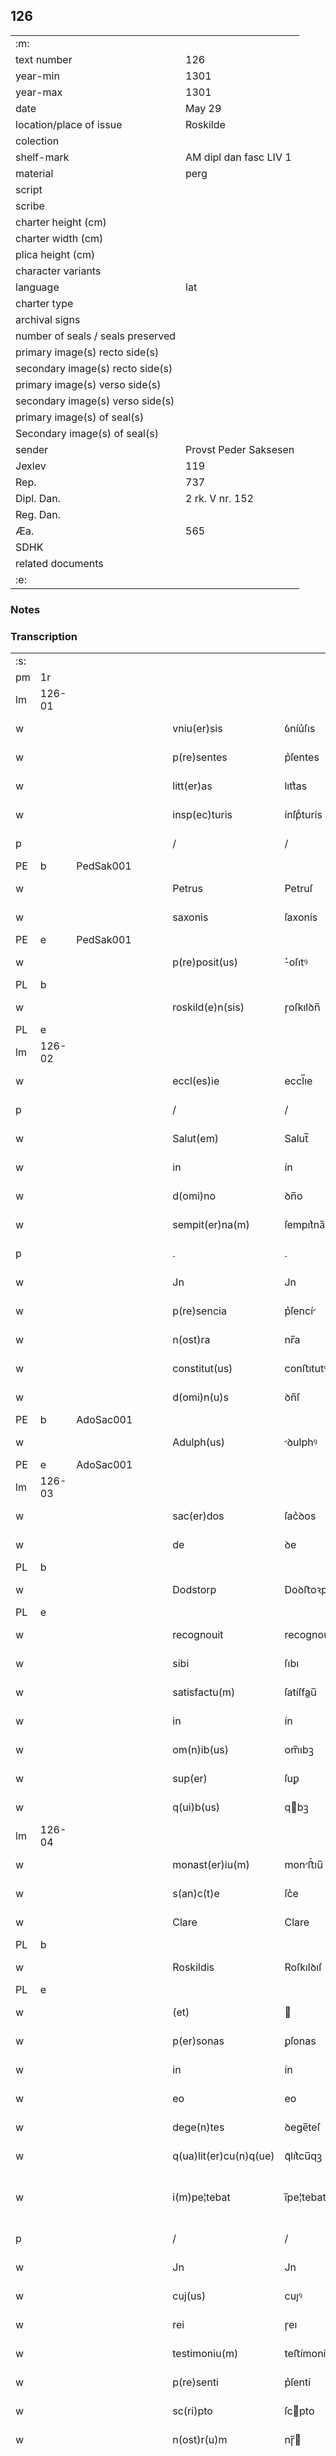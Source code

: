 ** 126

| :m:                               |                        |
| text number                       | 126                    |
| year-min                          | 1301                   |
| year-max                          | 1301                   |
| date                              | May 29                 |
| location/place of issue           | Roskilde               |
| colection                         |                        |
| shelf-mark                        | AM dipl dan fasc LIV 1 |
| material                          | perg                   |
| script                            |                        |
| scribe                            |                        |
| charter height (cm)               |                        |
| charter width (cm)                |                        |
| plica height (cm)                 |                        |
| character variants                |                        |
| language                          | lat                    |
| charter type                      |                        |
| archival signs                    |                        |
| number of seals / seals preserved |                        |
| primary image(s) recto side(s)    |                        |
| secondary image(s) recto side(s)  |                        |
| primary image(s) verso side(s)    |                        |
| secondary image(s) verso side(s)  |                        |
| primary image(s) of seal(s)       |                        |
| Secondary image(s) of seal(s)     |                        |
| sender                            | Provst Peder Saksesen  |
| Jexlev                            | 119                    |
| Rep.                              | 737                    |
| Dipl. Dan.                        | 2 rk. V nr. 152        |
| Reg. Dan.                         |                        |
| Æa.                               | 565                    |
| SDHK                              |                        |
| related documents                 |                        |
| :e:                               |                        |

*** Notes


*** Transcription
| :s: |        |   |   |   |   |                        |            |   |   |   |   |     |   |   |   |               |
| pm  | 1r     |   |   |   |   |                        |            |   |   |   |   |     |   |   |   |               |
| lm  | 126-01 |   |   |   |   |                        |            |   |   |   |   |     |   |   |   |               |
| w   |        |   |   |   |   | vniu(er)sis            | ỽníu͛ſıs    |   |   |   |   | lat |   |   |   |        126-01 |
| w   |        |   |   |   |   | p(re)sentes            | p͛ſentes    |   |   |   |   | lat |   |   |   |        126-01 |
| w   |        |   |   |   |   | litt(er)as             | lıtt͛as     |   |   |   |   | lat |   |   |   |        126-01 |
| w   |        |   |   |   |   | insp(ec)turis          | ínſpͨturís  |   |   |   |   | lat |   |   |   |        126-01 |
| p   |        |   |   |   |   | /                      | /          |   |   |   |   | lat |   |   |   |        126-01 |
| PE  | b      | PedSak001  |   |   |   |                        |            |   |   |   |   |     |   |   |   |               |
| w   |        |   |   |   |   | Petrus                 | Petruſ     |   |   |   |   | lat |   |   |   |        126-01 |
| w   |        |   |   |   |   | saxonis                | ſaxonís    |   |   |   |   | lat |   |   |   |        126-01 |
| PE  | e      | PedSak001  |   |   |   |                        |            |   |   |   |   |     |   |   |   |               |
| w   |        |   |   |   |   | p(re)posit(us)         | ͛oſıtꝰ     |   |   |   |   | lat |   |   |   |        126-01 |
| PL  | b      |   |   |   |   |                        |            |   |   |   |   |     |   |   |   |               |
| w   |        |   |   |   |   | roskild(e)n(sis)       | ɼoſkılꝺn̅   |   |   |   |   | lat |   |   |   |        126-01 |
| PL  | e      |   |   |   |   |                        |            |   |   |   |   |     |   |   |   |               |
| lm  | 126-02 |   |   |   |   |                        |            |   |   |   |   |     |   |   |   |               |
| w   |        |   |   |   |   | eccl(es)ie             | eccl̅ıe     |   |   |   |   | lat |   |   |   |        126-02 |
| p   |        |   |   |   |   | /                      | /          |   |   |   |   | lat |   |   |   |        126-02 |
| w   |        |   |   |   |   | Salut(em)              | Salut̅      |   |   |   |   | lat |   |   |   |        126-02 |
| w   |        |   |   |   |   | in                     | ín         |   |   |   |   | lat |   |   |   |        126-02 |
| w   |        |   |   |   |   | d(omi)no               | ꝺn̅o        |   |   |   |   | lat |   |   |   |        126-02 |
| w   |        |   |   |   |   | sempit(er)na(m)        | ſempıt͛na̅   |   |   |   |   | lat |   |   |   |        126-02 |
| p   |        |   |   |   |   | .                      | .          |   |   |   |   | lat |   |   |   |        126-02 |
| w   |        |   |   |   |   | Jn                     | Jn         |   |   |   |   | lat |   |   |   |        126-02 |
| w   |        |   |   |   |   | p(re)sencia            | p͛ſencí    |   |   |   |   | lat |   |   |   |        126-02 |
| w   |        |   |   |   |   | n(ost)ra               | nr̅a        |   |   |   |   | lat |   |   |   |        126-02 |
| w   |        |   |   |   |   | constitut(us)          | conﬅıtutꝰ  |   |   |   |   | lat |   |   |   |        126-02 |
| w   |        |   |   |   |   | d(omi)n(u)s            | ꝺn̅ſ        |   |   |   |   | lat |   |   |   |        126-02 |
| PE  | b      | AdoSac001  |   |   |   |                        |            |   |   |   |   |     |   |   |   |               |
| w   |        |   |   |   |   | Adulph(us)             | ꝺulphꝰ    |   |   |   |   | lat |   |   |   |        126-02 |
| PE  | e      | AdoSac001  |   |   |   |                        |            |   |   |   |   |     |   |   |   |               |
| lm  | 126-03 |   |   |   |   |                        |            |   |   |   |   |     |   |   |   |               |
| w   |        |   |   |   |   | sac(er)dos             | ſac͛ꝺos     |   |   |   |   | lat |   |   |   |        126-03 |
| w   |        |   |   |   |   | de                     | ꝺe         |   |   |   |   | lat |   |   |   |        126-03 |
| PL  | b      |   |   |   |   |                        |            |   |   |   |   |     |   |   |   |               |
| w   |        |   |   |   |   | Dodstorp               | Doꝺﬅoꝛp    |   |   |   |   | lat |   |   |   |        126-03 |
| PL  | e      |   |   |   |   |                        |            |   |   |   |   |     |   |   |   |               |
| w   |        |   |   |   |   | recognouit             | recognouít |   |   |   |   | lat |   |   |   |        126-03 |
| w   |        |   |   |   |   | sibi                   | ſıbı       |   |   |   |   | lat |   |   |   |        126-03 |
| w   |        |   |   |   |   | satisfactu(m)          | ſatíſfau̅  |   |   |   |   | lat |   |   |   |        126-03 |
| w   |        |   |   |   |   | in                     | ín         |   |   |   |   | lat |   |   |   |        126-03 |
| w   |        |   |   |   |   | om(n)ib(us)            | om̅ıbꝫ      |   |   |   |   | lat |   |   |   |        126-03 |
| w   |        |   |   |   |   | sup(er)                | ſuꝑ        |   |   |   |   | lat |   |   |   |        126-03 |
| w   |        |   |   |   |   | q(ui)b(us)             | qbꝫ       |   |   |   |   | lat |   |   |   |        126-03 |
| lm  | 126-04 |   |   |   |   |                        |            |   |   |   |   |     |   |   |   |               |
| w   |        |   |   |   |   | monast(er)iu(m)        | monﬅ͛ıu̅    |   |   |   |   | lat |   |   |   |        126-04 |
| w   |        |   |   |   |   | s(an)c(t)e             | ſc͛e        |   |   |   |   | lat |   |   |   |        126-04 |
| w   |        |   |   |   |   | Clare                  | Clare      |   |   |   |   | lat |   |   |   |        126-04 |
| PL  | b      |   |   |   |   |                        |            |   |   |   |   |     |   |   |   |               |
| w   |        |   |   |   |   | Roskildis              | Roſkılꝺıſ  |   |   |   |   | lat |   |   |   |        126-04 |
| PL  | e      |   |   |   |   |                        |            |   |   |   |   |     |   |   |   |               |
| w   |        |   |   |   |   | (et)                   |           |   |   |   |   | lat |   |   |   |        126-04 |
| w   |        |   |   |   |   | p(er)sonas             | ꝑſonas     |   |   |   |   | lat |   |   |   |        126-04 |
| w   |        |   |   |   |   | in                     | ín         |   |   |   |   | lat |   |   |   |        126-04 |
| w   |        |   |   |   |   | eo                     | eo         |   |   |   |   | lat |   |   |   |        126-04 |
| w   |        |   |   |   |   | dege(n)tes             | ꝺege̅teſ    |   |   |   |   | lat |   |   |   |        126-04 |
| w   |        |   |   |   |   | q(ua)lit(er)cu(n)q(ue) | qᷓlıt͛cu̅qꝫ   |   |   |   |   | lat |   |   |   |        126-04 |
| w   |        |   |   |   |   | i(m)pe¦tebat           | ı̅pe¦tebat  |   |   |   |   | lat |   |   |   | 126-04—126-05 |
| p   |        |   |   |   |   | /                      | /          |   |   |   |   | lat |   |   |   |        126-05 |
| w   |        |   |   |   |   | Jn                     | Jn         |   |   |   |   | lat |   |   |   |        126-05 |
| w   |        |   |   |   |   | cuj(us)                | cuȷꝰ       |   |   |   |   | lat |   |   |   |        126-05 |
| w   |        |   |   |   |   | rei                    | ɼeı        |   |   |   |   | lat |   |   |   |        126-05 |
| w   |        |   |   |   |   | testimoniu(m)          | teﬅímoníu̅  |   |   |   |   | lat |   |   |   |        126-05 |
| w   |        |   |   |   |   | p(re)senti             | p͛ſentí     |   |   |   |   | lat |   |   |   |        126-05 |
| w   |        |   |   |   |   | sc(ri)pto              | ſcpto     |   |   |   |   | lat |   |   |   |        126-05 |
| w   |        |   |   |   |   | n(ost)r(u)m            | nɼ̅        |   |   |   |   | lat |   |   |   |        126-05 |
| w   |        |   |   |   |   | sigillu(m)             | ſıgıllu̅    |   |   |   |   | lat |   |   |   |        126-05 |
| w   |        |   |   |   |   | duximus                | ꝺuxímuſ    |   |   |   |   | lat |   |   |   |        126-05 |
| lm  | 126-06 |   |   |   |   |                        |            |   |   |   |   |     |   |   |   |               |
| w   |        |   |   |   |   | apponendu(m)           | onenꝺu̅   |   |   |   |   | lat |   |   |   |        126-06 |
| p   |        |   |   |   |   | /                      | /          |   |   |   |   | lat |   |   |   |        126-06 |
| w   |        |   |   |   |   | Dat(um)                | Dat̅        |   |   |   |   | lat |   |   |   |        126-06 |
| PL  | b      |   |   |   |   |                        |            |   |   |   |   |     |   |   |   |               |
| w   |        |   |   |   |   | Roskildis              | Roſkılꝺıſ  |   |   |   |   | lat |   |   |   |        126-06 |
| PL  | e      |   |   |   |   |                        |            |   |   |   |   |     |   |   |   |               |
| p   |        |   |   |   |   | /                      | /          |   |   |   |   | lat |   |   |   |        126-06 |
| w   |        |   |   |   |   | anno                   | nno       |   |   |   |   | lat |   |   |   |        126-06 |
| w   |        |   |   |   |   | d(omi)nj               | ꝺn̅ȷ        |   |   |   |   | lat |   |   |   |        126-06 |
| p   |        |   |   |   |   | .                      | .          |   |   |   |   | lat |   |   |   |        126-06 |
| n   |        |   |   |   |   | mº                     | ͦ          |   |   |   |   | lat |   |   |   |        126-06 |
| p   |        |   |   |   |   | .                      | .          |   |   |   |   | lat |   |   |   |        126-06 |
| n   |        |   |   |   |   | cccº                   | ccͦc        |   |   |   |   | lat |   |   |   |        126-06 |
| p   |        |   |   |   |   | /                      | /          |   |   |   |   | lat |   |   |   |        126-06 |
| w   |        |   |   |   |   | p(ri)mo                | pmo       |   |   |   |   | lat |   |   |   |        126-06 |
| p   |        |   |   |   |   | /                      | /          |   |   |   |   | lat |   |   |   |        126-06 |
| w   |        |   |   |   |   | Jn                     | Jn         |   |   |   |   | lat |   |   |   |        126-06 |
| w   |        |   |   |   |   | crastino               | craﬅíno    |   |   |   |   | lat |   |   |   |        126-06 |
| lm  | 126-07 |   |   |   |   |                        |            |   |   |   |   |     |   |   |   |               |
| w   |        |   |   |   |   | d(omi)nice             | ꝺn̅íce      |   |   |   |   | lat |   |   |   |        126-07 |
| w   |        |   |   |   |   | s(an)c(t)e             | ſc᷎e        |   |   |   |   | lat |   |   |   |        126-07 |
| w   |        |   |   |   |   | Trinitatis             | Trínítatıſ |   |   |   |   | lat |   |   |   |        126-07 |
| p   |        |   |   |   |   | /                      | /          |   |   |   |   | lat |   |   |   |        126-07 |
| :e: |        |   |   |   |   |                        |            |   |   |   |   |     |   |   |   |               |
